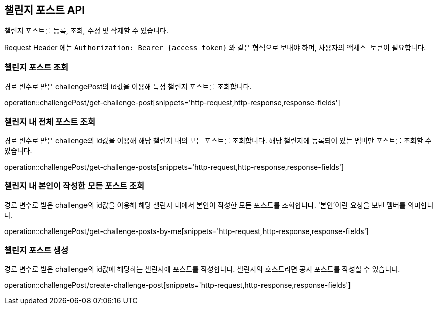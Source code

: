 == 챌린지 포스트 API
:doctype: book
:source-highlighter: highlightjs
:toc: left
:toclevels: 2
:seclinks:

챌린지 포스트를 등록, 조회, 수정 및 삭제할 수 있습니다.

Request Header 에는 ``Authorization: Bearer {access token}`` 와 같은 형식으로 보내야 하며, 사용자의 ``액세스 토큰``이 필요합니다.

=== 챌린지 포스트 조회

경로 변수로 받은 challengePost의 id값을 이용해 특정 챌린지 포스트를 조회합니다.

operation::challengePost/get-challenge-post[snippets='http-request,http-response,response-fields']

=== 챌린지 내 전체 포스트 조회

경로 변수로 받은 challenge의 id값을 이용해 해당 챌린지 내의 모든 포스트를 조회합니다.
해당 챌린지에 등록되어 있는 멤버만 포스트를 조회할 수 있습니다.

operation::challengePost/get-challenge-posts[snippets='http-request,http-response,response-fields']

=== 챌린지 내 본인이 작성한 모든 포스트 조회

경로 변수로 받은 challenge의 id값을 이용해 해당 챌린지 내에서 본인이 작성한 모든 포스트를 조회합니다.
'본인'이란 요청을 보낸 멤버를 의미합니다.

operation::challengePost/get-challenge-posts-by-me[snippets='http-request,http-response,response-fields']

=== 챌린지 포스트 생성

경로 변수로 받은 challenge의 id값에 해당하는 챌린지에 포스트를 작성합니다.
챌린지의 호스트라면 공지 포스트를 작성할 수 있습니다.

operation::challengePost/create-challenge-post[snippets='http-request,http-response,response-fields']